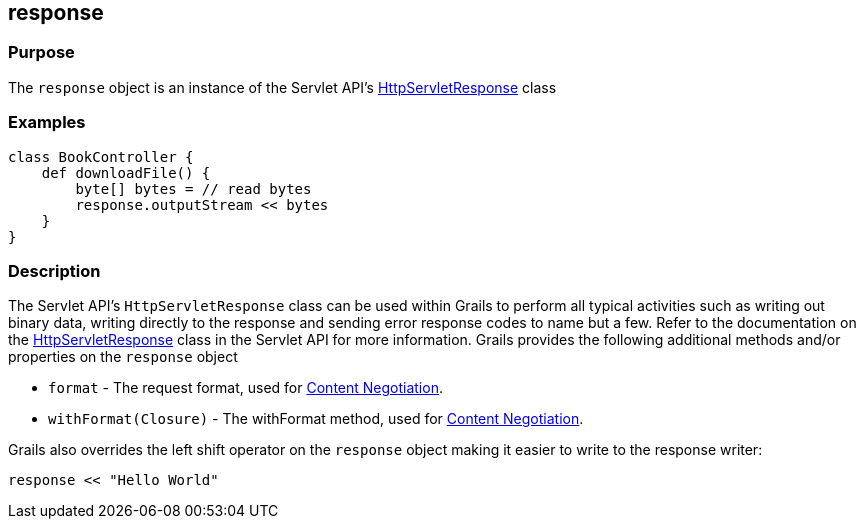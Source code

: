 
== response



=== Purpose


The `response` object is an instance of the Servlet API's http://docs.oracle.com/javaee/1.4/api/javax/servlet/http/HttpServletResponse.html[HttpServletResponse] class


=== Examples


[source,groovy]
----
class BookController {
    def downloadFile() {
        byte[] bytes = // read bytes
        response.outputStream << bytes
    }
}
----


=== Description


The Servlet API's `HttpServletResponse` class can be used within Grails to perform all typical activities such as writing out binary data, writing directly to the response and sending error response codes to name but a few. Refer to the documentation on the http://docs.oracle.com/javaee/1.4/api/javax/servlet/http/HttpServletResponse.html[HttpServletResponse] class in the Servlet API for more information. Grails provides the following additional methods and/or properties on the `response` object

* `format` - The request format, used for link:{guidePath}/theWebLayer.html#contentNegotiation[Content Negotiation].
* `withFormat(Closure)` - The withFormat method, used for link:{guidePath}/theWebLayer.html#contentNegotiation[Content Negotiation].

Grails also overrides the left shift operator on the `response` object making it easier to write to the response writer:

[source,groovy]
----
response << "Hello World"
----
